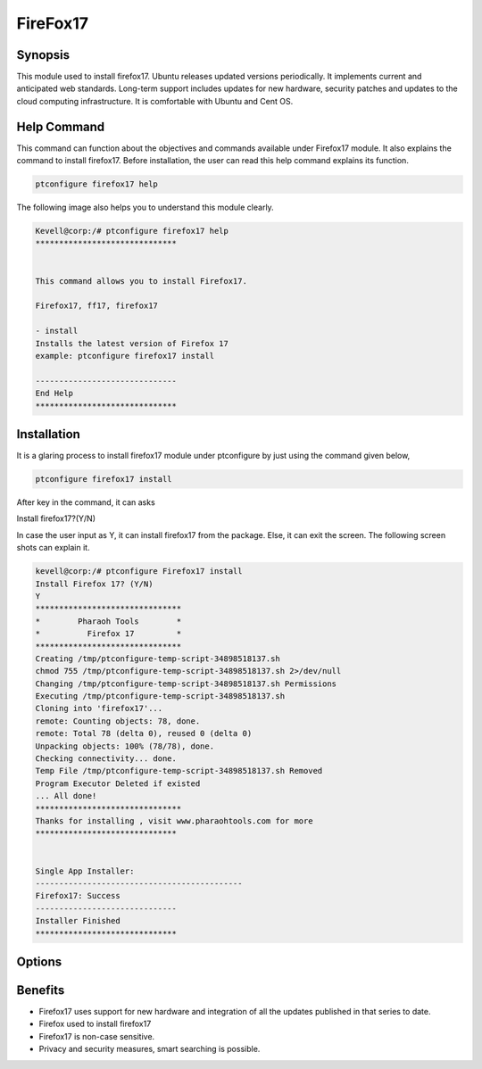 ===================
FireFox17
===================


Synopsis 
--------------------

This module used to install firefox17. Ubuntu releases updated versions periodically. It implements current and anticipated web standards. Long-term support includes updates for new hardware, security patches and updates to the cloud computing infrastructure. It is comfortable with Ubuntu and Cent OS.

Help Command 
-----------------------

This command can function about the objectives and commands available under Firefox17 module. It also explains the command to install firefox17. Before installation, the user can read this help command explains its function. 

.. code-block:: bash
                    
	ptconfigure firefox17 help

The following image also helps you to understand this module clearly.

.. code-block:: bash

	Kevell@corp:/# ptconfigure firefox17 help
	******************************


        This command allows you to install Firefox17.

        Firefox17, ff17, firefox17

        - install
        Installs the latest version of Firefox 17
        example: ptconfigure firefox17 install

	------------------------------
	End Help
	******************************



Installation
-------------------

It is a glaring process to install firefox17 module under ptconfigure by just using the command given below,

.. code-block:: bash
         
         ptconfigure firefox17 install

After key in the command, it can asks

Install firefox17?(Y/N)

In case the user input as Y, it can install firefox17 from the package. Else, it can exit the screen. The following screen shots can explain it.


.. code-block:: bash



 kevell@corp:/# ptconfigure Firefox17 install
 Install Firefox 17? (Y/N) 
 Y
 *******************************
 *        Pharaoh Tools        *
 *          Firefox 17         *
 *******************************
 Creating /tmp/ptconfigure-temp-script-34898518137.sh
 chmod 755 /tmp/ptconfigure-temp-script-34898518137.sh 2>/dev/null
 Changing /tmp/ptconfigure-temp-script-34898518137.sh Permissions
 Executing /tmp/ptconfigure-temp-script-34898518137.sh
 Cloning into 'firefox17'...
 remote: Counting objects: 78, done.
 remote: Total 78 (delta 0), reused 0 (delta 0)
 Unpacking objects: 100% (78/78), done.
 Checking connectivity... done.
 Temp File /tmp/ptconfigure-temp-script-34898518137.sh Removed
 Program Executor Deleted if existed
 ... All done!
 *******************************
 Thanks for installing , visit www.pharaohtools.com for more
 ******************************


 Single App Installer:
 --------------------------------------------
 Firefox17: Success
 ------------------------------
 Installer Finished
 ******************************

Options
----------

.. cssclass:: table-bordered

        +------------------------------+-----------------------------+------------+----------------------------+
        | Parameters                   | Alternative Parameter       | Required   | Comment                    |
        +==============================+=============================+============+============================+
        |ptconfigure firefox17 Install | Instead of using firefox17  | Y          | System starts installation |
        |                              | we can use ff17, Firefox17  |            | process Under ptconfigure  | 
        +------------------------------+-----------------------------+------------+----------------------------+ 
        |ptconfigure firefox17 Install | Instead of using firefox17  | N	  | System stops installation  |
        |                              | we can use ff17, Firefox17  |            | process under ptconfigure| | 
        +------------------------------+-----------------------------+------------+----------------------------+


Benefits
------------------

* Firefox17 uses support for new hardware and integration of all the updates published in that series to date.
* Firefox used to install firefox17
* Firefox17 is non-case sensitive.
* Privacy and security measures, smart searching is possible.
